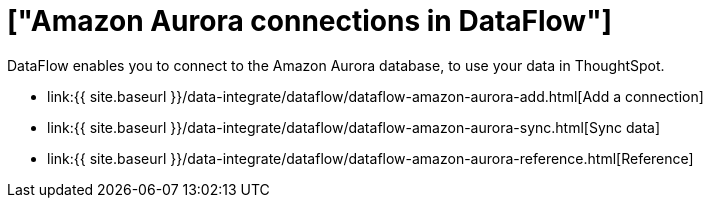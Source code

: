 = ["Amazon Aurora connections in DataFlow"]
:last_updated: 7/3/2020
:permalink: /:collection/:path.html
:sidebar: mydoc_sidebar
:toc: true

DataFlow enables you to connect to the Amazon Aurora database, to use your data in ThoughtSpot.

* link:{{ site.baseurl }}/data-integrate/dataflow/dataflow-amazon-aurora-add.html[Add a connection]
* link:{{ site.baseurl }}/data-integrate/dataflow/dataflow-amazon-aurora-sync.html[Sync data]
* link:{{ site.baseurl }}/data-integrate/dataflow/dataflow-amazon-aurora-reference.html[Reference]
